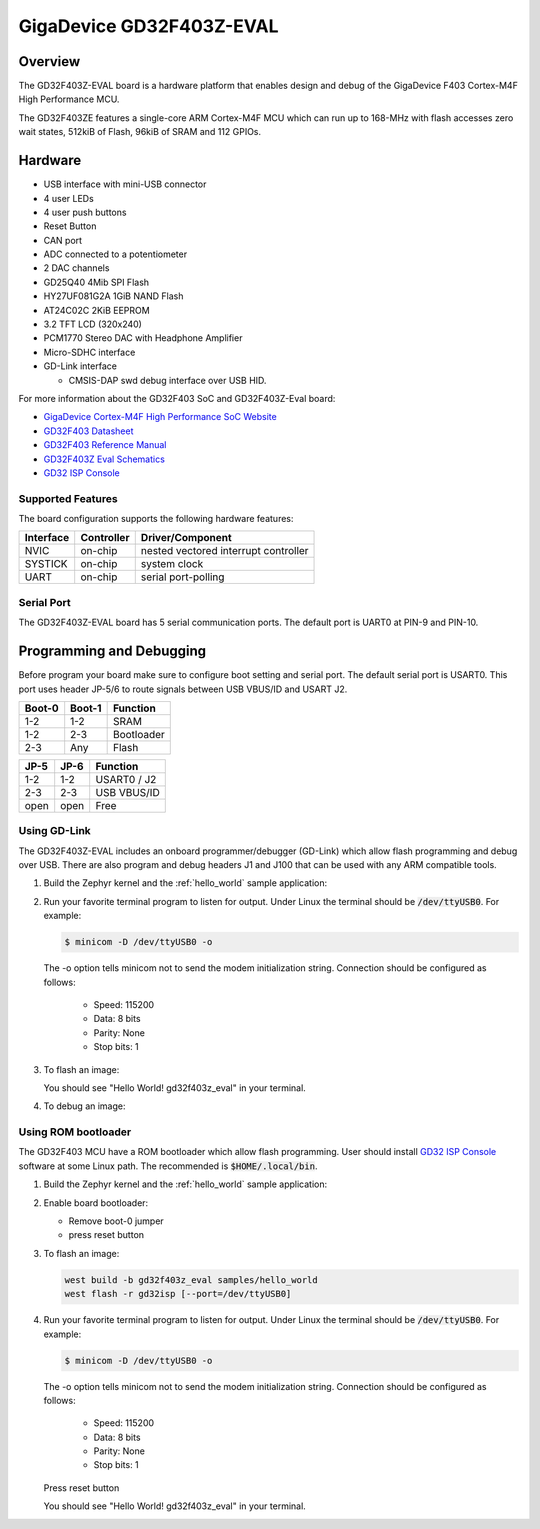 .. _gd32f403z_eval:

GigaDevice GD32F403Z-EVAL
#########################


Overview
********

The GD32F403Z-EVAL board is a hardware platform that enables design and debug
of the GigaDevice F403 Cortex-M4F High Performance MCU.

The GD32F403ZE features a single-core ARM Cortex-M4F MCU which can run up
to 168-MHz with flash accesses zero wait states, 512kiB of Flash, 96kiB of
SRAM and 112 GPIOs.

.. image:: img/gd32f403z_eval.png
     :width: 800px
     :align: center
     :alt: gd32f403z_eval


Hardware
********

- USB interface with mini-USB connector
- 4 user LEDs
- 4 user push buttons
- Reset Button
- CAN port
- ADC connected to a potentiometer
- 2 DAC channels
- GD25Q40 4Mib SPI Flash
- HY27UF081G2A 1GiB NAND Flash
- AT24C02C 2KiB EEPROM
- 3.2 TFT LCD (320x240)
- PCM1770 Stereo DAC with Headphone Amplifier
- Micro-SDHC interface
- GD-Link interface

  - CMSIS-DAP swd debug interface over USB HID.


For more information about the GD32F403 SoC and GD32F403Z-Eval board:

- `GigaDevice Cortex-M4F High Performance SoC Website`_
- `GD32F403 Datasheet`_
- `GD32F403 Reference Manual`_
- `GD32F403Z Eval Schematics`_
- `GD32 ISP Console`_


Supported Features
==================

The board configuration supports the following hardware features:

+-----------+------------+-----------------------+
| Interface | Controller | Driver/Component      |
+===========+============+=======================+
| NVIC      | on-chip    | nested vectored       |
|           |            | interrupt controller  |
+-----------+------------+-----------------------+
| SYSTICK   | on-chip    | system clock          |
+-----------+------------+-----------------------+
| UART      | on-chip    | serial port-polling   |
+-----------+------------+-----------------------+


Serial Port
===========

The GD32F403Z-EVAL board has 5 serial communication ports. The default port
is UART0 at PIN-9 and PIN-10.

Programming and Debugging
*************************

Before program your board make sure to configure boot setting and serial port.
The default serial port is USART0.  This port uses header JP-5/6 to route
signals between USB VBUS/ID and USART J2.

+--------+--------+------------+
| Boot-0 | Boot-1 | Function   |
+========+========+============+
|  1-2   |  1-2   | SRAM       |
+--------+--------+------------+
|  1-2   |  2-3   | Bootloader |
+--------+--------+------------+
|  2-3   |  Any   | Flash      |
+--------+--------+------------+

+------+------+-------------+
| JP-5 | JP-6 | Function    |
+======+======+=============+
| 1-2  | 1-2  | USART0 / J2 |
+------+------+-------------+
| 2-3  | 2-3  | USB VBUS/ID |
+------+------+-------------+
| open | open | Free        |
+------+------+-------------+

Using GD-Link
=============

The GD32F403Z-EVAL includes an onboard programmer/debugger (GD-Link) which
allow flash programming and debug over USB. There are also program and debug
headers J1 and J100 that can be used with any ARM compatible tools.

#. Build the Zephyr kernel and the :ref:`hello_world` sample application:

   .. zephyr-app-commands::
      :zephyr-app: samples/hello_world
      :board: gd32f403z_eval
      :goals: build
      :compact:

#. Run your favorite terminal program to listen for output. Under Linux the
   terminal should be :code:`/dev/ttyUSB0`. For example:

   .. code-block:: console

      $ minicom -D /dev/ttyUSB0 -o

   The -o option tells minicom not to send the modem initialization
   string. Connection should be configured as follows:

      - Speed: 115200
      - Data: 8 bits
      - Parity: None
      - Stop bits: 1

#. To flash an image:

   .. zephyr-app-commands::
      :zephyr-app: samples/hello_world
      :board: gd32f403z_eval
      :goals: flash
      :compact:

   You should see "Hello World! gd32f403z_eval" in your terminal.

#. To debug an image:

   .. zephyr-app-commands::
      :zephyr-app: samples/hello_world
      :board: gd32f403z_eval
      :goals: debug
      :compact:


Using ROM bootloader
====================

The GD32F403 MCU have a ROM bootloader which allow flash programming.  User
should install `GD32 ISP Console`_ software at some Linux path.  The recommended
is :code:`$HOME/.local/bin`.

#. Build the Zephyr kernel and the :ref:`hello_world` sample application:

   .. zephyr-app-commands::
      :zephyr-app: samples/hello_world
      :board: gd32f403z_eval
      :goals: build
      :compact:

#. Enable board bootloader:

   - Remove boot-0 jumper
   - press reset button

#. To flash an image:

   .. code-block:: console

      west build -b gd32f403z_eval samples/hello_world
      west flash -r gd32isp [--port=/dev/ttyUSB0]

#. Run your favorite terminal program to listen for output. Under Linux the
   terminal should be :code:`/dev/ttyUSB0`. For example:

   .. code-block:: console

      $ minicom -D /dev/ttyUSB0 -o

   The -o option tells minicom not to send the modem initialization
   string. Connection should be configured as follows:

      - Speed: 115200
      - Data: 8 bits
      - Parity: None
      - Stop bits: 1

   Press reset button

   You should see "Hello World! gd32f403z_eval" in your terminal.


.. _GigaDevice Cortex-M4F High Performance SoC Website:
	https://www.gigadevice.com/products/microcontrollers/gd32/arm-cortex-m4/high-performance-line/gd32f403-series/

.. _GD32F403 Datasheet:
	http://www.gd32mcu.com/data/documents/shujushouce/GD32F403xx_Datasheet_Rev1.3.pdf

.. _GD32F403 Reference Manual:
	http://www.gd32mcu.com/data/documents/yingyongbiji/GD32F403_User_Manual_Rev2.4.pdf

.. _GD32F403Z Eval Schematics:
	http://www.gd32mcu.com/download/down/document_id/270/path_type/1

.. _GD32 ISP Console:
	http://www.gd32mcu.com/download/down/document_id/175/path_type/1
